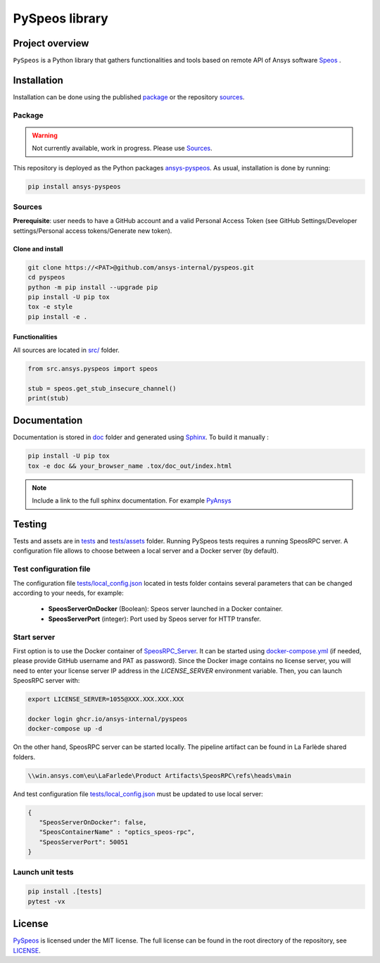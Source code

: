 PySpeos library
================
|pyansys| |GH-CI| |MIT| |black|

.. |pyansys| image:: https://img.shields.io/badge/Py-Ansys-ffc107.svg?logo=data:image/png;base64,iVBORw0KGgoAAAANSUhEUgAAABAAAAAQCAIAAACQkWg2AAABDklEQVQ4jWNgoDfg5mD8vE7q/3bpVyskbW0sMRUwofHD7Dh5OBkZGBgW7/3W2tZpa2tLQEOyOzeEsfumlK2tbVpaGj4N6jIs1lpsDAwMJ278sveMY2BgCA0NFRISwqkhyQ1q/Nyd3zg4OBgYGNjZ2ePi4rB5loGBhZnhxTLJ/9ulv26Q4uVk1NXV/f///////69du4Zdg78lx//t0v+3S88rFISInD59GqIH2esIJ8G9O2/XVwhjzpw5EAam1xkkBJn/bJX+v1365hxxuCAfH9+3b9/+////48cPuNehNsS7cDEzMTAwMMzb+Q2u4dOnT2vWrMHu9ZtzxP9vl/69RVpCkBlZ3N7enoDXBwEAAA+YYitOilMVAAAAAElFTkSuQmCC
   :target: https://docs.pyansys.com/
   :alt: PyAnsys

.. |GH-CI| image:: https://github.com/ansys-internal/pyspeos/actions/workflows/ci_cd.yml/badge.svg
   :target: https://github.com/ansys-internal/pyspeos/actions/workflows/ci_cd.yml

.. |MIT| image:: https://img.shields.io/badge/License-MIT-yellow.svg
   :target: https://opensource.org/licenses/MIT
   :alt: MIT

.. |black| image:: https://img.shields.io/badge/code%20style-black-000000.svg?style=flat
   :target: https://github.com/psf/black
   :alt: Black


Project overview
----------------
``PySpeos`` is a Python library that gathers functionalities and tools based on remote API of Ansys software `Speos <https://www.ansys.com/fr-fr/products/optics-vr>`_ .

Installation
------------
Installation can be done using the published `package`_ or the repository `sources`_. 

Package
~~~~~~~
.. warning:: Not currently available, work in progress. Please use `Sources`_. 

This repository is deployed as the Python packages `ansys-pyspeos <...>`_.
As usual, installation is done by running:

.. code:: 

   pip install ansys-pyspeos

Sources
~~~~~~~
**Prerequisite**: user needs to have a GitHub account and a valid Personal Access Token 
(see GitHub Settings/Developer settings/Personal access tokens/Generate new token).

Clone and install
^^^^^^^^^^^^^^^^^

.. code::

   git clone https://<PAT>@github.com/ansys-internal/pyspeos.git
   cd pyspeos
   python -m pip install --upgrade pip
   pip install -U pip tox
   tox -e style
   pip install -e .


Functionalities
^^^^^^^^^^^^^^^
All sources are located in `<src/>`_ folder.

.. code:: python

    from src.ansys.pyspeos import speos

    stub = speos.get_stub_insecure_channel()
    print(stub)

Documentation
-------------
Documentation is stored in `<doc>`_ folder and generated using `Sphinx`_.
To build it manually :

.. code::

   pip install -U pip tox
   tox -e doc && your_browser_name .tox/doc_out/index.html
   

.. note:: 
   
      Include a link to the full sphinx documentation. For example `PyAnsys`_

Testing
-------
Tests and assets are in `<tests>`_ and `<tests/assets>`_ folder. 
Running PySpeos tests requires a running SpeosRPC server.
A configuration file allows to choose between a local server and a Docker server (by default).

Test configuration file
~~~~~~~~~~~~~~~~~~~~~~~
The configuration file `<tests/local_config.json>`_ located in tests folder contains several parameters that can be changed according to your needs, for example:

 - **SpeosServerOnDocker** (Boolean): Speos server launched in a Docker container.
 - **SpeosServerPort** (integer): Port used by Speos server for HTTP transfer. 

Start server
~~~~~~~~~~~~
First option is to use the Docker container of `SpeosRPC_Server <https://github.com/orgs/pyansys/packages/container/package/pyspeos%2Fspeos-rpc>`_.
It can be started using `<docker-compose.yml>`_ (if needed, please provide GitHub username and PAT as password).
Since the Docker image contains no license server, you will need to enter your license server IP address in the `LICENSE_SERVER` environment variable.
Then, you can launch SpeosRPC server with:

.. code::
   
   export LICENSE_SERVER=1055@XXX.XXX.XXX.XXX
   
   docker login ghcr.io/ansys-internal/pyspeos
   docker-compose up -d

On the other hand, SpeosRPC server can be started locally.
The pipeline artifact can be found in La Farlède shared folders.

.. code::

   \\win.ansys.com\eu\LaFarlede\Product Artifacts\SpeosRPC\refs\heads\main

And test configuration file `<tests/local_config.json>`_ must be updated to use local server:

.. code-block:: json
   
   {
      "SpeosServerOnDocker": false,
      "SpeosContainerName" : "optics_speos-rpc",
      "SpeosServerPort": 50051
   }

Launch unit tests
~~~~~~~~~~~~~~~~~

.. code::

   pip install .[tests]
   pytest -vx


License
-------
`PySpeos`_ is licensed under the MIT license.
The full license can be found in the root directory of the repository, see `<LICENSE>`_.

.. LINKS AND REFERENCES
.. _PySpeos: https://github.com/ansys-internal/pyspeos
.. _PyAnsys: https://docs.pyansys.com
.. _Sphinx: https://www.sphinx-doc.org/en/master/
